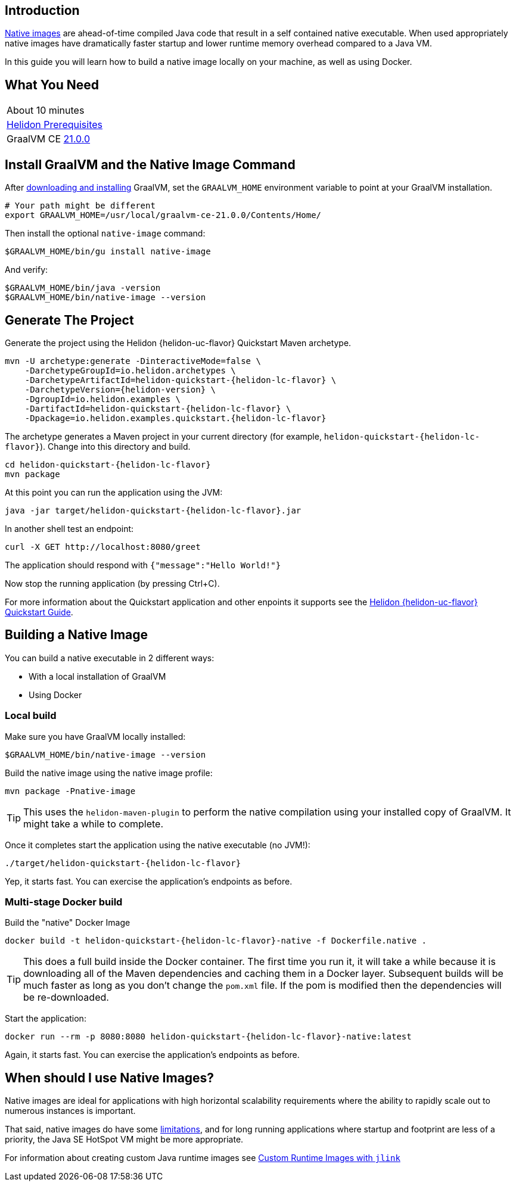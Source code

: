///////////////////////////////////////////////////////////////////////////////

    Copyright (c) 2020, 2021 Oracle and/or its affiliates.

    Licensed under the Apache License, Version 2.0 (the "License");
    you may not use this file except in compliance with the License.
    You may obtain a copy of the License at

        http://www.apache.org/licenses/LICENSE-2.0

    Unless required by applicable law or agreed to in writing, software
    distributed under the License is distributed on an "AS IS" BASIS,
    WITHOUT WARRANTIES OR CONDITIONS OF ANY KIND, either express or implied.
    See the License for the specific language governing permissions and
    limitations under the License.

///////////////////////////////////////////////////////////////////////////////


== Introduction

https://www.graalvm.org/docs/reference-manual/aot-compilation/[Native images] are ahead-of-time compiled Java code that result in a self
contained native executable. When used appropriately native images have dramatically faster
startup and lower runtime memory overhead compared to a Java VM.

In this guide you will learn how to build a native image locally on your machine, as well as using Docker.

== What You Need

|===
|About 10 minutes
| <<about/03_prerequisites.adoc,Helidon Prerequisites>>
| GraalVM CE https://github.com/graalvm/graalvm-ce-builds/releases/tag/vm-21.0.0[21.0.0]
|===

== Install GraalVM and the Native Image Command

After https://github.com/graalvm/graalvm-ce-builds/releases[downloading and installing] GraalVM,
set the `GRAALVM_HOME` environment variable to point at your GraalVM installation.

[source,bash]
----
# Your path might be different
export GRAALVM_HOME=/usr/local/graalvm-ce-21.0.0/Contents/Home/
----

Then install the optional `native-image` command:

[source,bash]
----
$GRAALVM_HOME/bin/gu install native-image
----

And verify:

[source,bash]
----
$GRAALVM_HOME/bin/java -version
$GRAALVM_HOME/bin/native-image --version
----

== Generate The Project

Generate the project using the Helidon {helidon-uc-flavor} Quickstart Maven archetype.

[source,bash,subs="attributes+"]
----
mvn -U archetype:generate -DinteractiveMode=false \
    -DarchetypeGroupId=io.helidon.archetypes \
    -DarchetypeArtifactId=helidon-quickstart-{helidon-lc-flavor} \
    -DarchetypeVersion={helidon-version} \
    -DgroupId=io.helidon.examples \
    -DartifactId=helidon-quickstart-{helidon-lc-flavor} \
    -Dpackage=io.helidon.examples.quickstart.{helidon-lc-flavor}

----

The archetype generates a Maven project in your current directory
(for example, `helidon-quickstart-{helidon-lc-flavor}`). Change into this directory and build.

[source,bash,subs="attributes+"]
----
cd helidon-quickstart-{helidon-lc-flavor}
mvn package
----

At this point you can run the application using the JVM:

[source,bash,subs="attributes+"]
----
java -jar target/helidon-quickstart-{helidon-lc-flavor}.jar
----

In another shell test an endpoint:

[source,bash]
----
curl -X GET http://localhost:8080/greet
----

The application should respond with `{"message":"Hello World!"}`

Now stop the running application (by pressing Ctrl+C).

For more information about the Quickstart application and other enpoints it supports see the
<<{helidon-lc-flavor}/guides/02_quickstart.adoc,Helidon {helidon-uc-flavor} Quickstart Guide>>.

== Building a Native Image

You can build a native executable in 2 different ways:

* With a local installation of GraalVM
* Using Docker

=== Local build

Make sure you have GraalVM locally installed:

[source,bash]
----
$GRAALVM_HOME/bin/native-image --version
----

Build the native image using the native image profile:

[source,bash]
----
mvn package -Pnative-image
----

[TIP]
This uses the `helidon-maven-plugin` to perform the native compilation using your installed
copy of GraalVM. It might take a while to complete.

Once it completes start the application using the native executable (no JVM!):

[source,bash,subs="attributes+"]
----
./target/helidon-quickstart-{helidon-lc-flavor}
----

Yep, it starts fast. You can exercise the application's endpoints as before.

=== Multi-stage Docker build

Build the "native" Docker Image

[source,bash,subs="attributes+"]
----
docker build -t helidon-quickstart-{helidon-lc-flavor}-native -f Dockerfile.native .
----

[TIP]
This does a full build inside the Docker container. The first
time you run it, it will take a while because it is downloading all
of the Maven dependencies and caching them in a Docker layer.
Subsequent builds will be much faster as long as you don't change
the `pom.xml` file. If the pom is modified then the dependencies
will be re-downloaded.

Start the application:

[source,bash,subs="attributes+"]
----
docker run --rm -p 8080:8080 helidon-quickstart-{helidon-lc-flavor}-native:latest
----

Again, it starts fast. You can exercise the application's endpoints as before.

== When should I use Native Images?

Native images are ideal for applications with high horizontal scalability requirements where
the ability to rapidly scale out to numerous instances is important.

That said, native images do have some https://github.com/oracle/graal/blob/master/substratevm/Limitations.md[limitations],
and for long running applications where startup and footprint are less of a priority, the Java SE
HotSpot VM might be more appropriate.

For information about creating custom Java runtime images see
<<{helidon-lc-flavor}/guides/37_jlink_image.adoc,Custom Runtime Images with `jlink`>>
